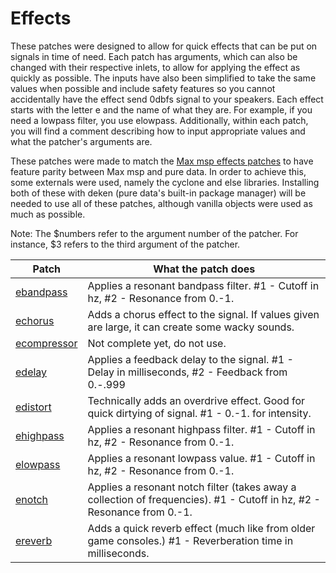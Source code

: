 * Effects

These patches were designed to allow for quick effects that can be put on signals in time of need. Each patch has arguments, which can also be changed with their respective inlets, to allow for applying the effect as quickly as possible. The inputs have also been simplified to take the same values when possible and include safety features so you cannot accidentally have the effect send 0dbfs signal to your speakers. Each effect starts with the letter e and the name of what they are. For example, if you need a lowpass filter, you use elowpass. Additionally, within each patch, you will find a comment describing how to input appropriate values and what the patcher's arguments are.

These patches were made to match the [[../../max-patches/effects][Max msp effects patches]] to have feature parity between Max msp and pure data. In order to achieve 
this, some externals were used, namely the cyclone and else libraries. Installing both of these with deken (pure data's built-in package manager) will be needed to use all of these patches, although vanilla objects were used as much as possible.

Note: The $numbers refer to the argument number of the patcher. For instance, $3 refers to the third argument of the patcher.

| Patch                             | What the patch does                                                                                                    |
|-----------------------------------+------------------------------------------------------------------------------------------------------------------------|
| [[./ebandpass.pd][ebandpass]]     | Applies a resonant bandpass filter. #1 - Cutoff in hz, #2 - Resonance from 0.-1.                                       |
| [[./echorus.pd][echorus]]         | Adds a chorus effect to the signal. If values given are large, it can create some wacky sounds.                        |
| [[./ecompressor.pd][ecompressor]] | Not complete yet, do not use.                                                                                          |
| [[./edelay.pd][edelay]]           | Applies a feedback delay to the signal. #1 - Delay in milliseconds, #2 - Feedback from 0.-.999                         |
| [[./edistort.pd][edistort]]       | Technically adds an overdrive effect. Good for quick dirtying of signal. #1 - 0.-1. for intensity.                     |
| [[./ehighpass.pd][ehighpass]]     | Applies a resonant highpass filter. #1 - Cutoff in hz, #2 - Resonance from 0.-1.                                       |
| [[./elowpass.pd][elowpass]]       | Applies a resonant lowpass value. #1 - Cutoff in hz, #2 - Resonance from 0.-1.                                         |
| [[./enotch.pd][enotch]]           | Applies a resonant notch filter (takes away a collection of frequencies). #1 - Cutoff in hz, #2 - Resonance from 0.-1. |
| [[./ereverb.pd][ereverb]]         | Adds a quick reverb effect (much like from older game consoles.) #1 - Reverberation time in milliseconds.              |
